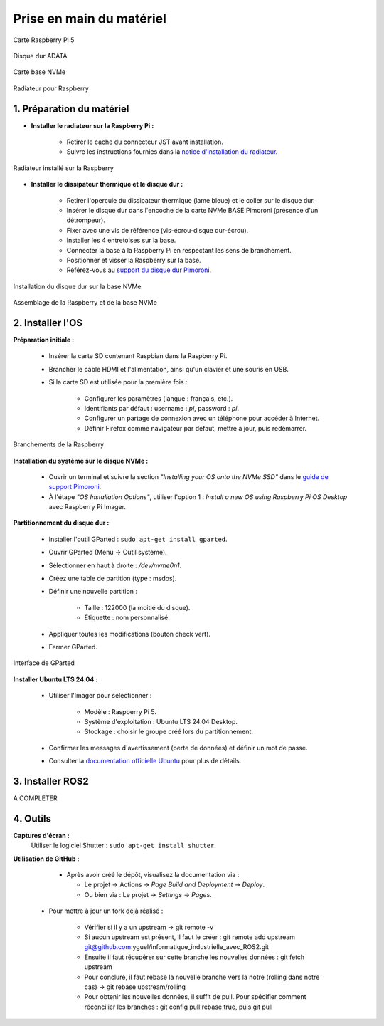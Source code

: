 ==========================
Prise en main du matériel
==========================

.. figure:: img/raspberry.jpg
   :align: center
   :width: 30%

   Carte Raspberry Pi 5

.. figure:: img/disquedur.jpg
   :align: center
   :width: 30%

   Disque dur ADATA

.. figure:: img/NVMeBase.jpg
   :align: center
   :width: 30%

   Carte base NVMe

.. figure:: img/radiateur.jpg
   :align: center
   :width: 30%

   Radiateur pour Raspberry


1. Préparation du matériel
===========================

- **Installer le radiateur sur la Raspberry Pi :**
  
   - Retirer le cache du connecteur JST avant installation.
   - Suivre les instructions fournies dans la `notice d'installation du radiateur <https://datasheets.raspberrypi.com/cooling/raspberry-pi-active-cooler-product-brief.pdf>`_.

.. figure:: img/install_radiateur.jpg
   :align: center
   :width: 30%

   Radiateur installé sur la Raspberry

- **Installer le dissipateur thermique et le disque dur :**
  
    - Retirer l'opercule du dissipateur thermique (lame bleue) et le coller sur le disque dur.
    - Insérer le disque dur dans l'encoche de la carte NVMe BASE Pimoroni (présence d'un détrompeur).
    - Fixer avec une vis de référence (vis-écrou-disque dur-écrou).
    - Installer les 4 entretoises sur la base.
    - Connecter la base à la Raspberry Pi en respectant les sens de branchement.
    - Positionner et visser la Raspberry sur la base.
    - Référez-vous au `support du disque dur Pimoroni <https://learn.pimoroni.com/article/getting-started-with-nvme-base>`_.

.. figure:: img/install_dd.jpg
   :align: center
   :width: 30%

   Installation du disque dur sur la base NVMe

.. figure:: img/assemblage_NVMe.jpg
   :align: center
   :width: 30%

   Assemblage de la Raspberry et de la base NVMe


2. Installer l'OS
=================

**Préparation initiale :**
 
   * Insérer la carte SD contenant Raspbian dans la Raspberry Pi.
   * Brancher le câble HDMI et l'alimentation, ainsi qu'un clavier et une souris en USB.
   * Si la carte SD est utilisée pour la première fois :
  
       - Configurer les paramètres (langue : français, etc.).
       - Identifiants par défaut : username : `pi`, password : `pi`.
       - Configurer un partage de connexion avec un téléphone pour accéder à Internet.
       - Définir Firefox comme navigateur par défaut, mettre à jour, puis redémarrer.

.. figure:: img/branchement_rasp.jpg
   :align: center
   :width: 30%

   Branchements de la Raspberry

**Installation du système sur le disque NVMe :**
 
    - Ouvrir un terminal et suivre la section *"Installing your OS onto the NVMe SSD"* dans le `guide de support Pimoroni <https://learn.pimoroni.com/article/getting-started-with-nvme-base>`_.
    - À l'étape *"OS Installation Options"*, utiliser l'option 1 : *Install a new OS using Raspberry Pi OS Desktop* avec Raspberry Pi Imager.

**Partitionnement du disque dur :**

    - Installer l'outil GParted : ``sudo apt-get install gparted``.
    - Ouvrir GParted (Menu -> Outil système).
    - Sélectionner en haut à droite : `/dev/nvme0n1`.
    - Créez une table de partition (type : msdos).
    - Définir une nouvelle partition :
  
       - Taille : 122000 (la moitié du disque).
       - Étiquette : nom personnalisé.
  
    - Appliquer toutes les modifications (bouton check vert).
    - Fermer GParted.

.. figure:: img/separation_dd.jpg
   :align: center
   :width: 40%

   Interface de GParted

**Installer Ubuntu LTS 24.04 :**

    - Utiliser l'Imager pour sélectionner :
  
       - Modèle : Raspberry Pi 5.
       - Système d'exploitation : Ubuntu LTS 24.04 Desktop.
       - Stockage : choisir le groupe créé lors du partitionnement.
  
    - Confirmer les messages d'avertissement (perte de données) et définir un mot de passe.
    - Consulter la `documentation officielle Ubuntu <https://ubuntu.com/tutorials/how-to-install-ubuntu-desktop-on-raspberry-pi-4#2-prepare-the-sd-card>`_ pour plus de détails.

3. Installer ROS2
=================

A COMPLETER


4. Outils
=========

**Captures d'écran :**
 Utiliser le logiciel Shutter : ``sudo apt-get install shutter``.

**Utilisation de GitHub :**

   - Après avoir créé le dépôt, visualisez la documentation via :
  
     - Le projet -> Actions -> *Page Build and Deployment* -> *Deploy*.
     - Ou bien via : Le projet -> *Settings* -> *Pages*.

  - Pour mettre à jour un fork déjà réalisé :
  
     - Vérifier si il y a un upstream -> git remote -v
     - Si aucun upstream est présent, il faut le créer : git remote add upstream git@github.com:yguel/informatique_industrielle_avec_ROS2.git
     - Ensuite il faut récupérer sur cette branche les nouvelles données : git fetch upstream
     - Pour conclure, il faut rebase la nouvelle branche vers la notre (rolling dans notre cas) -> git rebase upstream/rolling
     - Pour obtenir les nouvelles données, il suffit de pull. Pour spécifier comment réconcilier les branches : git config pull.rebase true, puis git pull
  
  